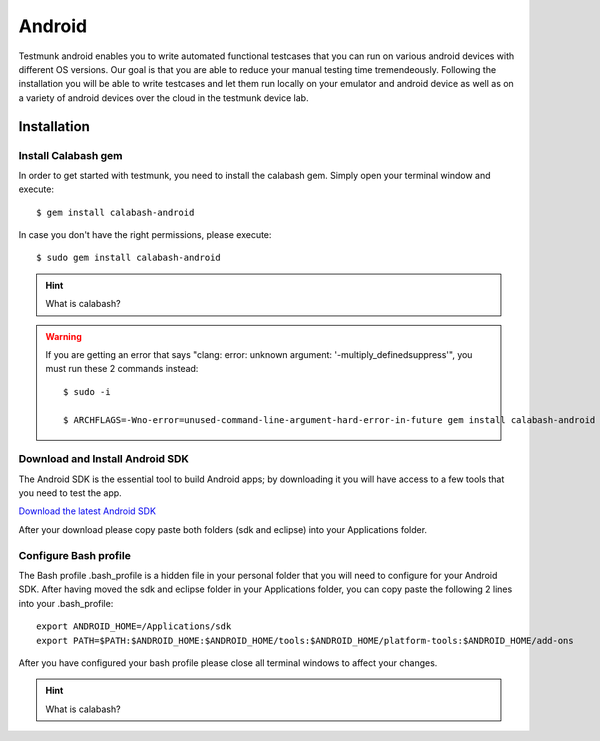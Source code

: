 Android
=======

Testmunk android enables you to write automated functional testcases that you can run on various android devices with different OS versions. Our goal is that you are able to reduce your manual testing time tremendeously. Following the installation you will be able to write testcases and let them run locally on your emulator and android device as well as on a variety of android devices over the cloud in the testmunk device lab.

Installation
------------

Install Calabash gem
~~~~~~~~~~~~~~~~~~~~

In order to get started with testmunk, you need to install the calabash gem. Simply open your terminal window and execute::

	$ gem install calabash-android

In case you don't have the right permissions, please execute::

	$ sudo gem install calabash-android

.. HINT::
	What is calabash?

.. WARNING:: 
	If you are getting an error that says "clang: error: unknown argument: '-multiply_definedsuppress'", you must run these 2 commands instead::

		$ sudo -i

		$ ARCHFLAGS=-Wno-error=unused-command-line-argument-hard-error-in-future gem install calabash-android

Download and Install Android SDK
~~~~~~~~~~~~~~~~~~~~~~~~~~~~~~~~

The Android SDK is the essential tool to build Android apps; by downloading it you will have access to a few tools that you need to test the app.

`Download the latest Android SDK <https://developer.android.com/sdk/index.html>`_

After your download please copy paste both folders (sdk and eclipse) into your Applications folder.

Configure Bash profile
~~~~~~~~~~~~~~~~~~~~~~

The Bash profile .bash_profile is a hidden file in your personal folder that you will need to configure for your Android SDK. After having moved the sdk and eclipse folder in your Applications folder, you can copy paste the following 2 lines into your .bash_profile::

	export ANDROID_HOME=/Applications/sdk 
	export PATH=$PATH:$ANDROID_HOME:$ANDROID_HOME/tools:$ANDROID_HOME/platform-tools:$ANDROID_HOME/add-ons

After you have configured your bash profile please close all terminal windows to affect your changes.

.. HINT::
	What is calabash?